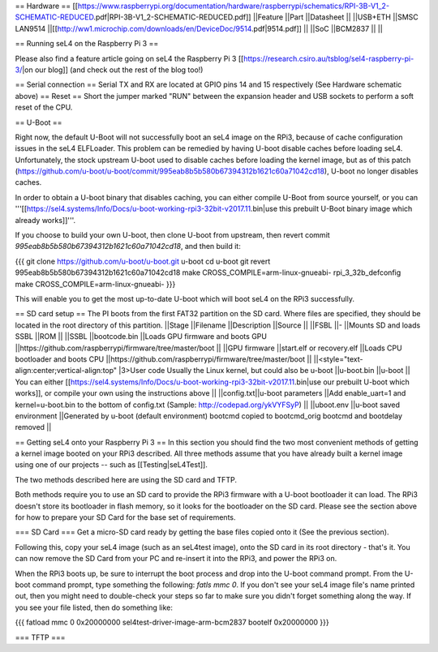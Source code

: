 == Hardware ==
[[https://www.raspberrypi.org/documentation/hardware/raspberrypi/schematics/RPI-3B-V1_2-SCHEMATIC-REDUCED.pdf|RPI-3B-V1_2-SCHEMATIC-REDUCED.pdf]]
||Feature ||Part ||Datasheet ||
||USB+ETH ||SMSC LAN9514 ||[[http://ww1.microchip.com/downloads/en/DeviceDoc/9514.pdf|9514.pdf]] ||
||SoC ||BCM2837 || ||


== Running seL4 on the Raspberry Pi 3 ==

Please also find a feature article going on seL4 the Raspberry Pi 3 [[https://research.csiro.au/tsblog/sel4-raspberry-pi-3/|on our blog]] (and check out the rest of the blog too!)

== Serial connection ==
Serial TX and RX are located at GPIO pins 14 and 15 respectively (See Hardware schematic above) 
== Reset ==
Short the jumper marked "RUN" between the expansion header and USB sockets to perform a soft reset of the CPU.

== U-Boot ==

Right now, the default U-Boot will not successfully boot an seL4 image on the RPi3, because of cache configuration issues in the seL4 ELFLoader. This problem can be remedied by having U-boot disable caches before loading seL4. Unfortunately, the stock upstream U-boot used to disable caches before loading the kernel image, but as of this patch (https://github.com/u-boot/u-boot/commit/995eab8b5b580b67394312b1621c60a71042cd18), U-boot no longer disables caches.

In order to obtain a U-boot binary that disables caching, you can either compile U-Boot from source yourself, or you can '''[[https://sel4.systems/Info/Docs/u-boot-working-rpi3-32bit-v2017.11.bin|use this prebuilt U-Boot binary image which already works]]'''.

If you choose to build your own U-boot, then clone U-boot from upstream, then revert commit `995eab8b5b580b67394312b1621c60a71042cd18`, and then build it:

{{{
git clone https://github.com/u-boot/u-boot.git u-boot
cd u-boot
git revert 995eab8b5b580b67394312b1621c60a71042cd18
make CROSS_COMPILE=arm-linux-gnueabi- rpi_3_32b_defconfig
make CROSS_COMPILE=arm-linux-gnueabi-
}}}

This will enable you to get the most up-to-date U-boot which will boot seL4 on the RPi3 successfully.

== SD card setup ==
The PI boots from the first FAT32 partition on the SD card. Where files are specified, they should be located in the root directory of this partition.
||Stage ||Filename ||Description ||Source ||
||FSBL ||- ||Mounts SD and loads SSBL ||ROM ||
||SSBL ||bootcode.bin ||Loads GPU firmware and boots GPU ||https://github.com/raspberrypi/firmware/tree/master/boot ||
||GPU firmware ||start.elf or recovery.elf ||Loads CPU bootloader and boots CPU ||https://github.com/raspberrypi/firmware/tree/master/boot ||
||<style="text-align:center;vertical-align:top" |3>User code Usually the Linux kernel, but could also be u-boot ||u-boot.bin ||u-boot || You can either [[https://sel4.systems/Info/Docs/u-boot-working-rpi3-32bit-v2017.11.bin|use our prebuilt U-boot which works]], or compile your own using the instructions above ||
||config.txt||u-boot parameters ||Add enable_uart=1 and kernel=u-boot.bin to the bottom of config.txt (Sample: http://codepad.org/ykVYFSyP) ||
||uboot.env ||u-boot saved environment ||Generated by u-boot (default environment) bootcmd copied to bootcmd_orig bootcmd and bootdelay removed ||

== Getting seL4 onto your Raspberry Pi 3 ==
In this section you should find the two most convenient methods of getting a kernel image booted on your RPi3 described. All three methods assume that you have already built a kernel image using one of our projects -- such as [[Testing|seL4Test]].

The two methods described here are using the SD card and TFTP.

Both methods require you to use an SD card to provide the RPi3 firmware with a U-boot bootloader it can load. The RPi3 doesn't store its bootloader in flash memory, so it looks for the bootloader on the SD card. Please see the section above for how to prepare your SD Card for the base set of requirements.

=== SD Card ===
Get a micro-SD card ready by getting the base files copied onto it (See the previous section).

Following this, copy your seL4 image (such as an seL4test image), onto the SD card in its root directory - that's it. You can now remove the SD Card from your PC and re-insert it into the RPi3, and power the RPi3 on.

When the RPi3 boots up, be sure to interrupt the boot process and drop into the U-boot command prompt. From the U-boot command prompt, type something the following: `fatls mmc 0`. If you don't see your seL4 image file's name printed out, then you might need to double-check your steps so far to make sure you didn't forget something along the way. If you see your file listed, then do something like:

{{{
fatload mmc 0 0x20000000 sel4test-driver-image-arm-bcm2837
bootelf 0x20000000
}}}

=== TFTP ===
